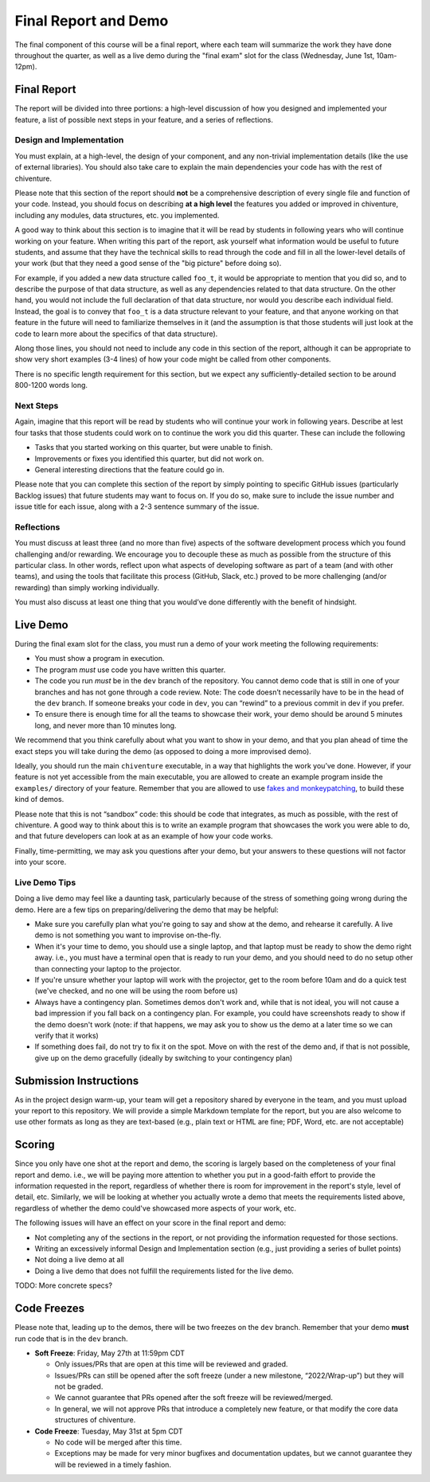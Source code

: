 Final Report and Demo
=====================

The final component of this course will be a final report, where each
team will summarize the work they have done throughout the quarter,
as well as a live demo during the "final exam" slot for the class
(Wednesday, June 1st, 10am-12pm).

Final Report
------------

The report will be divided into three portions: a high-level
discussion of how you designed and implemented your feature,
a list of possible next steps in your feature,
and a series of reflections.

Design and Implementation
~~~~~~~~~~~~~~~~~~~~~~~~~

You must explain, at a high-level, the design of your component, and any
non-trivial implementation details (like the use of external libraries).
You should also take care to explain the main dependencies your code has
with the rest of chiventure.

Please note that this section of the report should **not** be a comprehensive description
of every single file and function of your code. Instead, you should focus
on describing **at a high level** the features you added or improved in chiventure,
including any modules, data structures, etc. you implemented.

A good way
to think about this section is to imagine that it will be read
by students in following years who will continue working on
your feature. When writing this part of the report, ask yourself what information
would be useful to future students, and assume that they have
the technical skills to read through the code and fill in
all the lower-level details of your work (but that they
need a good sense of the "big picture" before doing so).

For example, if you added a new data structure called
``foo_t``, it would be appropriate to mention that you
did so, and to describe the purpose of that data structure,
as well as any dependencies related to that data structure.
On the other hand, you would not include the full declaration
of that data structure, nor would you describe each individual
field. Instead, the goal is to convey that ``foo_t`` is a data
structure relevant to your feature, and that anyone working
on that feature in the future will need to familiarize themselves
in it (and the assumption is that those students will just look
at the code to learn more about the specifics of that data structure).

Along those lines, you should not need to include any code
in this section of the report, although it can be
appropriate to show very short examples (3-4 lines) of how your code
might be called from other components.

There is no specific length requirement for this section, but we
expect any sufficiently-detailed section to be around 800-1200 words long.

Next Steps
~~~~~~~~~~

Again, imagine that this report will be read by students who will
continue your work in following years. Describe at lest four
tasks that those students could work on to continue the work
you did this quarter. These can include the following

- Tasks that you started working on this quarter, but were unable
  to finish.
- Improvements or fixes you identified this quarter, but did
  not work on.
- General interesting directions that the feature could go in.

Please note that you can complete this section of the report
by simply pointing to specific GitHub issues (particularly Backlog issues)
that future students may want to focus on. If you do so, make sure
to include the issue number and issue title for each issue, along with
a 2-3 sentence summary of the issue.


Reflections
~~~~~~~~~~~

You must discuss at least three (and no more than five) aspects of the
software development process which you found challenging and/or
rewarding. We encourage you to decouple these as much as possible from
the structure of this particular class. In other words, reflect upon
what aspects of developing software as part of a team (and with other
teams), and using the tools that facilitate this process (GitHub, Slack, etc.)
proved to be more challenging (and/or rewarding) than
simply working individually.

You must also discuss at least one thing that you would’ve done
differently with the benefit of hindsight.

Live Demo
---------

During the final exam slot for the class, you must run a demo of your
work meeting the following requirements:

- You must show a program in execution.
- The program *must* use code you have written this quarter.
- The code you run *must* be in the ``dev`` branch of the repository.
  You cannot demo code that is still in one of your branches and has
  not gone through a code review. Note: The code doesn’t necessarily
  have to be in the head of the ``dev`` branch. If someone breaks
  your code in ``dev``, you can “rewind” to a previous commit in dev
  if you prefer.
- To ensure there is enough time for all the teams to showcase their
  work, your demo should be around 5 minutes long, and never more
  than 10 minutes long.

We recommend that you think carefully about what you want to show
in your demo, and that you plan ahead of time the exact steps you
will take during the demo (as opposed to doing a more improvised demo).

Ideally, you should run the main ``chiventure`` executable, in a way
that highlights the work you’ve done. However, if your feature is not
yet accessible from the main executable, you are allowed to create an
example program inside the ``examples/`` directory of your feature.
Remember that you are allowed to use `fakes and monkeypatching <https://github.com/uchicago-cs/chiventure/wiki/Writing-tests-and-demos-with-stubs,-fakes,-and-monkeypatches>`__,
to build these kind of demos.

Please note that this is not “sandbox” code: this should be code that
integrates, as much as possible, with the rest of chiventure. A good way
to think about this is to write an example program that showcases the
work you were able to do, and that future developers can look at as an
example of how your code works.

Finally, time-permitting, we may ask you questions after your demo,
but your answers to these questions will not factor into your score.

Live Demo Tips
~~~~~~~~~~~~~~

Doing a live demo may feel like a daunting task, particularly
because of the stress of something going wrong during the demo.
Here are a few tips on preparing/delivering the demo that
may be helpful:

- Make sure you carefully plan what you're going to say and
  show at the demo, and rehearse it carefully. A live demo
  is not something you want to improvise on-the-fly.
- When it's your time to demo, you should use a single laptop,
  and that laptop must be ready to show the demo right away.
  i.e., you must have a terminal open
  that is ready to run your demo, and you should need to do
  no setup other than connecting your laptop to the projector.
- If you're unsure whether your laptop will work with the projector,
  get to the room before 10am and do a quick test (we've checked,
  and no one will be using the room before us)
- Always have a contingency plan. Sometimes demos don't work and,
  while that is not ideal, you will not cause a bad impression
  if you fall back on a contingency plan. For example, you could have
  screenshots ready to show if the demo doesn't work (note:
  if that happens, we may ask you to show us the demo at a later
  time so we can verify that it works)
- If something does fail, do not try to fix it on the spot. Move on
  with the rest of the demo and, if that is not possible, give up
  on the demo gracefully (ideally by switching to your contingency plan)


Submission Instructions
-----------------------

As in the project design warm-up, your team will get a repository
shared by everyone in the team, and you must upload your report
to this repository. We will provide a simple Markdown template
for the report, but you are also welcome to use other formats
as long as they are text-based (e.g., plain text or HTML are fine;
PDF, Word, etc. are not acceptable)



Scoring
-------

Since you only have one shot at the report and demo, the scoring
is largely based on the completeness of your final report and demo.
i.e., we will be paying more attention to whether you put in a
good-faith effort to provide the information requested in the report, regardless of
whether there is room for improvement in the report's style,
level of detail, etc. Similarly, we will be looking at whether
you actually wrote a demo that meets the requirements listed above,
regardless of whether the demo could've showcased more aspects
of your work, etc.

The following issues will have an effect on your score in the
final report and demo:

- Not completing any of the sections in the report, or not
  providing the information requested for those sections.
- Writing an excessively informal Design and Implementation
  section (e.g., just providing a series of bullet points)
- Not doing a live demo at all
- Doing a live demo that does not fulfill the requirements listed
  for the live demo.

TODO: More concrete specs?


Code Freezes
------------

Please note that, leading up to the demos, there will
be two freezes on the ``dev`` branch. Remember that your demo **must**
run code that is in the ``dev`` branch.

- **Soft Freeze**: Friday, May 27th at 11:59pm CDT

  - Only issues/PRs that are open at this time will be reviewed and graded.
  - Issues/PRs can still be opened after the soft freeze (under a new milestone, “2022/Wrap-up”) but they will not be graded.
  - We cannot guarantee that PRs opened after the soft freeze will be reviewed/merged.
  - In general, we will not approve PRs that introduce a completely new feature, or that modify the core data structures of chiventure.

- **Code Freeze**: Tuesday, May 31st at 5pm CDT

  - No code will be merged after this time.
  - Exceptions may be made for very minor bugfixes and documentation updates, but we cannot guarantee they will be reviewed in a timely fashion.

